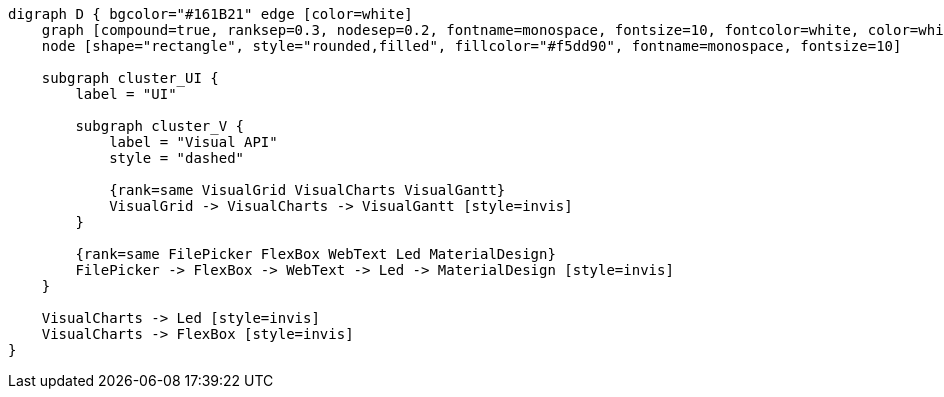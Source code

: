 
[.text-center]
[graphviz, webfx-extras-dark, format=svg]
----
digraph D { bgcolor="#161B21" edge [color=white]
    graph [compound=true, ranksep=0.3, nodesep=0.2, fontname=monospace, fontsize=10, fontcolor=white, color=white]
    node [shape="rectangle", style="rounded,filled", fillcolor="#f5dd90", fontname=monospace, fontsize=10]

    subgraph cluster_UI {
        label = "UI"

        subgraph cluster_V {
            label = "Visual API"
            style = "dashed"

            {rank=same VisualGrid VisualCharts VisualGantt}
            VisualGrid -> VisualCharts -> VisualGantt [style=invis]
        }

        {rank=same FilePicker FlexBox WebText Led MaterialDesign}
        FilePicker -> FlexBox -> WebText -> Led -> MaterialDesign [style=invis]
    }

    VisualCharts -> Led [style=invis]
    VisualCharts -> FlexBox [style=invis]
}
----